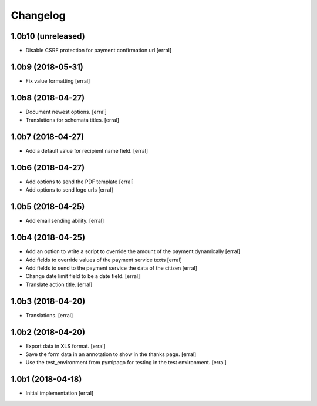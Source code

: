 Changelog
=========

1.0b10 (unreleased)
-------------------

- Disable CSRF protection for payment confirmation url 
  [erral]

1.0b9 (2018-05-31)
------------------

- Fix value formatting 
  [erral]


1.0b8 (2018-04-27)
------------------

- Document newest options.
  [erral]

- Translations for schemata titles.
  [erral]


1.0b7 (2018-04-27)
------------------

- Add a default value for recipient name field.
  [erral]


1.0b6 (2018-04-27)
------------------

- Add options to send the PDF template
  [erral]

- Add options to send logo urls
  [erral]


1.0b5 (2018-04-25)
------------------

- Add email sending ability.
  [erral]


1.0b4 (2018-04-25)
------------------

- Add an option to write a script to override the amount of the payment dynamically
  [erral]

- Add fields to override values of the payment service texts
  [erral]

- Add fields to send to the payment service the data of the citizen
  [erral]

- Change date limit field to be a date field.
  [erral]

- Translate action title.
  [erral]


1.0b3 (2018-04-20)
------------------

- Translations.
  [erral]

1.0b2 (2018-04-20)
------------------

- Export data in XLS format.
  [erral]

- Save the form data in an annotation to show in the thanks page.
  [erral]

- Use the test_environment from pymipago for testing in the test environment.
  [erral]


1.0b1 (2018-04-18)
------------------

- Initial implementation
  [erral]

